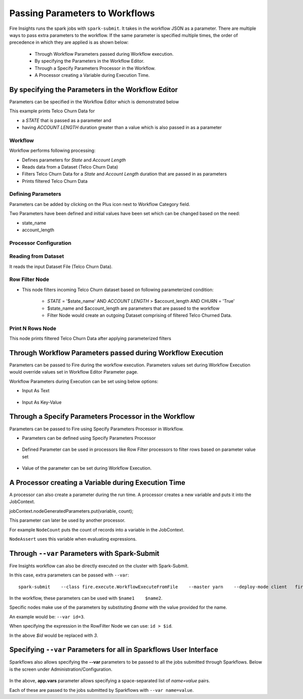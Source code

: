 Passing Parameters to Workflows
===============================


Fire Insights runs the spark jobs with ``spark-submit``. It takes in the workflow JSON as a parameter. There are multiple ways to pass extra parameters to the workflow. If the same parameter is specified multiple times, the order of precedence in which they are applied is as shown below:
 
  * Through Workflow Parameters passed during Workflow execution.
  * By specifying the Parameters in the Workflow Editor.
  * Through a Specify Parameters Processor in the Workflow.
  * A Processor creating a Variable during Execution Time.

By specifying the Parameters in the Workflow Editor
---------------------------------------------------

Parameters can be specified in the Workflow Editor which is demonstrated below

This example prints Telco Churn Data for

* a `STATE` that is passed as a parameter and
* having `ACCOUNT LENGTH` duration greater than a value which is also passed in as a parameter

Workflow
^^^^^^^^^^^^^^^^^^

Workflow performs following processing:

* Defines parameters for `State` and `Account Length`
* Reads data from a Dataset (Telco Churn Data)
* Filters Telco Churn Data for a `State` and `Account Length` duration that are passed in as parameters
* Prints filtered Telco Churn Data
   
.. figure:: ../../../_assets/user-guide/passing-parameters/Parameters_Demo_Workflow.png
   :alt: Passing Parameters
   :width: 100%
   
Defining Parameters
^^^^^^^^^^^^^^^^^^

Parameters can be added by clicking on the Plus icon next to Workflow Category field.

Two Parameters have been defined and initial values have been set which can be changed based on the need:

* state_name
* account_length

Processor Configuration
^^^^^^^^^^^^^^^^^^
   
.. figure:: ../../../_assets/user-guide/passing-parameters/Parameters_Definition.png
   :alt: Passing Parameters
   :width: 100%
   
Reading from Dataset
^^^^^^^^^^^^^^^^^^

It reads the input Dataset File (Telco Churn Data).

.. figure:: ../../../_assets/user-guide/passing-parameters/Dataset_Data.png
   :alt: Passing Parameters
   :width: 100%
   
Row Filter Node
^^^^^^^^^^^^^^^^^^

* This node filters incoming Telco Churn dataset based on following parameterized condition:

	* `STATE` = '$state_name' AND `ACCOUNT LENGTH` > $account_length AND CHURN = 'True'
		
	* $state_name and $account_length are parameters that are passed to the workflow
	
	* Filter Node would create an outgoing Dataset comprising of filtered Telco Churned Data.

.. figure:: ../../../_assets/user-guide/passing-parameters/RowFilter_Parameter.png
   :alt: Passing Parameters
   :width: 100%
   
 
Print N Rows Node
^^^^^^^^^^^^^^^^^^

This node prints filtered Telco Churn Data after applying parameterized filters

.. figure:: ../../../_assets/user-guide/passing-parameters/Print_Node_Parameter_Output.png
   :alt: Passing Parameters
   :width: 100%
   
Through Workflow Parameters passed during Workflow Execution
---------------------------------------------------   
   
Parameters can be passed to Fire during the workflow execution. Parameters values set during Workflow Execution would override values set in Workflow Editor Parameter page.

Workflow Parameters during Execution can be set using below options:

*	Input As Text

.. figure:: ../../../_assets/user-guide/passing-parameters/workflowparam_as_text.png
   :alt: Passing Parameters
   :width: 100%
   
*	Input As Key-Value

.. figure:: ../../../_assets/user-guide/passing-parameters/workflowparam_as_keyvalue.png
   :alt: Passing Parameters
   :width: 100%
   
Through a Specify Parameters Processor in the Workflow
---------------------------------------------------   
   
Parameters can be passed to Fire using Specify Parameters Processor in Workflow.

*	Parameters can be defined using Specify Parameters Processor

.. figure:: ../../../_assets/user-guide/passing-parameters/specifyparam_processor.png
   :alt: Passing Parameters
   :width: 100%
   
*	Defined Parameter can be used in processors like Row Filter processors to filter rows based on parameter value set

.. figure:: ../../../_assets/user-guide/passing-parameters/specifyparam_rowfilter.png
   :alt: Passing Parameters
   :width: 100%
   
*	Value of the parameter can be set during Workflow Execution.

.. figure:: ../../../_assets/user-guide/passing-parameters/specifyparam_setatexec.png
   :alt: Passing Parameters
   :width: 100%
   
A Processor creating a Variable during Execution Time
------------------------------------------------

A processor can also create a parameter during the run time. A processor creates a new variable and puts it into the JobContext.

jobContext.nodeGeneratedParameters.put(variable, count);

This parameter can later be used by another processor.

For example ``NodeCount`` puts the count of records into a variable in the JobContext.

``NodeAssert`` uses this variable when evaluating expressions.

   
Through ``--var`` Parameters with Spark-Submit
--------------------------------------------------
 
Fire Insights workflow can also be directly executed on the cluster with Spark-Submit.

In this case, extra parameters can be passed with ``--var``::

 
    spark-submit    --class fire.execute.WorkflowExecuteFromFile    --master yarn    --deploy-mode client   fire-core-3.1.0-jar-with-dependencies.jar    --postback-url http://<machine>:8080 --job-id 1      --workflow-file kmeans.wf    --var name1=value1  --var  name2=value2

 
In the workflow, these parameters can be used with ``$name1    $name2``.
 
Specific nodes make use of the parameters by substituting `$name` with the value provided for the name.


An example would be:     ``--var id=3``.

When specifying the expression in the RowFilter Node we can use:   ``id > $id``.

In the above `$id` would be replaced with `3`.
 
 

Specifying ``--var`` Parameters for all in Sparkflows User Interface
-----------------------------------------------------------------
 
Sparkflows also allows specifying the **--var** parameters to be passed to all the jobs submitted through Sparkflows. Below is the screen under Administration/Configuration.

.. figure:: ../../../_assets/user-guide/passing-parameters-3.png
   :alt: Passing Parameters to Workflows
   
In the above, **app.vars** parameter allows specifying a space-separated list of `name=value` pairs. 

Each of these are passed to the jobs submitted by Sparkflows with ``--var name=value``.
